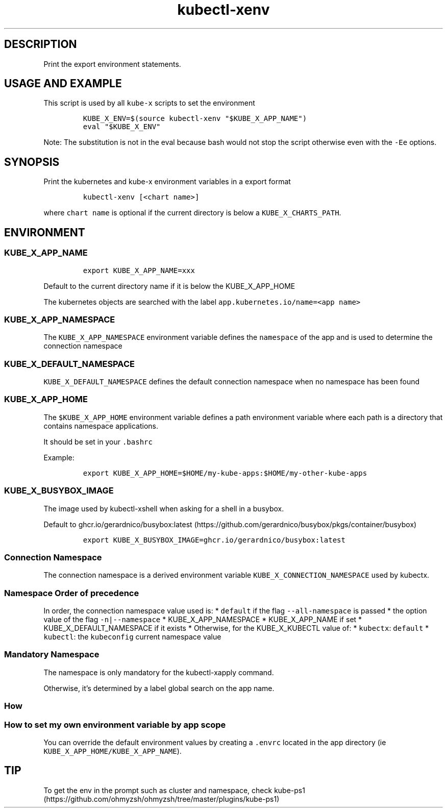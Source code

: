 .\" Automatically generated by Pandoc 2.17.1.1
.\"
.\" Define V font for inline verbatim, using C font in formats
.\" that render this, and otherwise B font.
.ie "\f[CB]x\f[]"x" \{\
. ftr V B
. ftr VI BI
. ftr VB B
. ftr VBI BI
.\}
.el \{\
. ftr V CR
. ftr VI CI
. ftr VB CB
. ftr VBI CBI
.\}
.TH "kubectl-xenv" "1" "" "Version Latest" "Print the export environment variables"
.hy
.SH DESCRIPTION
.PP
Print the export environment statements.
.SH USAGE AND EXAMPLE
.PP
This script is used by all \f[V]kube-x\f[R] scripts to set the
environment
.IP
.nf
\f[C]
KUBE_X_ENV=$(source kubectl-xenv \[dq]$KUBE_X_APP_NAME\[dq])
eval \[dq]$KUBE_X_ENV\[dq]
\f[R]
.fi
.PP
Note: The substitution is not in the eval because bash would not stop
the script otherwise even with the \f[V]-Ee\f[R] options.
.SH SYNOPSIS
.PP
Print the kubernetes and kube-x environment variables in a export format
.IP
.nf
\f[C]
kubectl-xenv [<chart name>]
\f[R]
.fi
.PP
where \f[V]chart name\f[R] is optional if the current directory is below
a \f[V]KUBE_X_CHARTS_PATH\f[R].
.SH ENVIRONMENT
.SS KUBE_X_APP_NAME
.IP
.nf
\f[C]
export KUBE_X_APP_NAME=xxx
\f[R]
.fi
.PP
Default to the current directory name if it is below the KUBE_X_APP_HOME
.PP
The kubernetes objects are searched with the label
\f[V]app.kubernetes.io/name=<app name>\f[R]
.SS KUBE_X_APP_NAMESPACE
.PP
The \f[V]KUBE_X_APP_NAMESPACE\f[R] environment variable defines the
\f[V]namespace\f[R] of the app and is used to determine the connection
namespace
.SS KUBE_X_DEFAULT_NAMESPACE
.PP
\f[V]KUBE_X_DEFAULT_NAMESPACE\f[R] defines the default connection
namespace when no namespace has been found
.SS KUBE_X_APP_HOME
.PP
The \f[V]$KUBE_X_APP_HOME\f[R] environment variable defines a path
environment variable where each path is a directory that contains
namespace applications.
.PP
It should be set in your \f[V].bashrc\f[R]
.PP
Example:
.IP
.nf
\f[C]
export KUBE_X_APP_HOME=$HOME/my-kube-apps:$HOME/my-other-kube-apps
\f[R]
.fi
.SS KUBE_X_BUSYBOX_IMAGE
.PP
The image used by kubectl-xshell when asking for a shell in a busybox.
.PP
Default to
ghcr.io/gerardnico/busybox:latest (https://github.com/gerardnico/busybox/pkgs/container/busybox)
.IP
.nf
\f[C]
export KUBE_X_BUSYBOX_IMAGE=ghcr.io/gerardnico/busybox:latest
\f[R]
.fi
.SS Connection Namespace
.PP
The connection namespace is a derived environment variable
\f[V]KUBE_X_CONNECTION_NAMESPACE\f[R] used by kubectx.
.SS Namespace Order of precedence
.PP
In order, the connection namespace value used is: * \f[V]default\f[R] if
the flag \f[V]--all-namespace\f[R] is passed * the option value of the
flag \f[V]-n|--namespace\f[R] * KUBE_X_APP_NAMESPACE * KUBE_X_APP_NAME
if set * KUBE_X_DEFAULT_NAMESPACE if it exists * Otherwise, for the
KUBE_X_KUBECTL value of: * \f[V]kubectx\f[R]: \f[V]default\f[R] *
\f[V]kubectl\f[R]: the \f[V]kubeconfig\f[R] current namespace value
.SS Mandatory Namespace
.PP
The namespace is only mandatory for the kubectl-xapply command.
.PP
Otherwise, it\[cq]s determined by a label global search on the app name.
.SS How
.SS How to set my own environment variable by app scope
.PP
You can override the default environment values by creating a
\f[V].envrc\f[R] located in the app directory (ie
\f[V]KUBE_X_APP_HOME/KUBE_X_APP_NAME\f[R]).
.SH TIP
.PP
To get the env in the prompt such as cluster and namespace, check
kube-ps1 (https://github.com/ohmyzsh/ohmyzsh/tree/master/plugins/kube-ps1)
